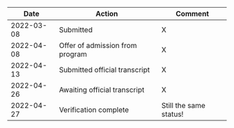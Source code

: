 #+OPTIONS: html-postamble:nil

|       Date | Action                          | Comment                |
|------------+---------------------------------+------------------------|
| 2022-03-08 | Submitted                       | X                      |
| 2022-04-08 | Offer of admission from program | X                      |
| 2022-04-13 | Submitted official transcript   | X                      |
| 2022-04-26 | Awaiting official transcript    | X                      |
| 2022-04-27 | Verification complete           | Still the same status! |

